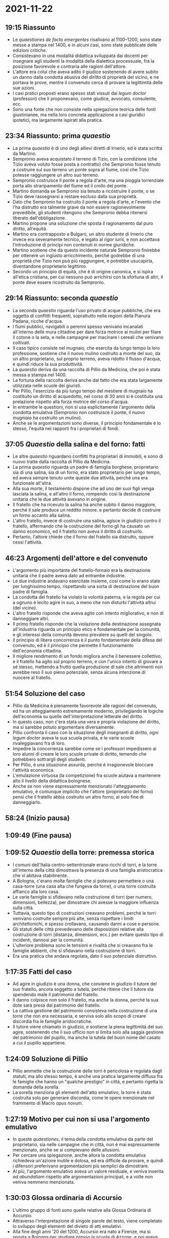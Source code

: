 * 2021-11-22

** 19:15 Riassunto

- Le /quaestiones de facto emergentes/ risalivano al 1100--1200, sono state messe a stampa nel 1400, e in alcuni casi, sono state pubblicate delle edizioni critiche.
- Consistevano in una modalità didattica sviluppata dai docenti per insegnare agli studenti la modalità della dialettica processuale, fra la posizione favorevole e contraria alle ragioni dell'attore.
- L'attore era colui che aveva adito il giudice sostenendo di avere subito un danno dalla condotta abusiva del diritto di proprietà del vicino, e ne portava le prove, mentre il convenuto cerca di provare la legittimità delle sue azioni.
- I casi pratici proposti erano spesso stati vissuti dai /legum doctor/ (professori) che li proponevano, come giudice, avvocato, consulente, ecc.
- Sono una fonte che non consiste nella spiegazione teorica delle fonti giustinianee, ma nella loro concreta applicazione a casi giuridici ipotetici, ma largamente ispirati alla pratica.

** 23:34 Riassunto: prima /quaestio/

- La prima /quaestio/ è di uno degli allievi diretti di Irnerio, ed è stata scritta da Martino.
- Sempronio aveva acquistato il terreno di Tizio, con la condizione (che Tizio aveva voluto fosse posta a contratto) che Sempronio fosse tenuto a costruire sul suo terreno un ponte sopra al fiume, così che Tizio potesse raggiungere un altro suo terreno.
- Sempronio costruisce il ponte a regola d'arte, ma una pioggia torrenziale porta allo straripamento del fiume ed il crollo del ponte.
- Martino domanda se Sempronio sia tenuto a ricostruire il ponte, o se Tizio deve rassegnarsi a restare escluso dalla sua proprietà.
- Dato che Sempronio ha costruito il ponte a regola d'arte, e l'evento che l'ha distrutto era talmente grave da non essere ragionevolmente prevedibile, gli studenti ritengono che Sempronio debba ritenersi liberato dall'obbligazione.
- Martino propone una soluzione che sposta il ragionamento dal puro diritto, all'equità.
- Martino era contrapposto a Bulgaro, un altro studente di Irnerio che invece era severamente tecnico, e legato al /rigor iuris/, e non accettava l'introduzione di principi non contenuti in norme giuridiche.
- Martino sostiene che da questo incidente naturale Sempronio finirebbe per ottenere un ingiusto arricchimento, perché godrebbe di una proprietà che Tizio non può più raggiungere, e potrebbe usucapirla, diventandone proprietario legittimo.
- Secondo un principio di equità, che è di origine canonica, e si ispira all'etica cristiana, per cui nessuno può arrichirsi con la sfortuna di altri, il ponte deve essere ricostruito da Sempronio.

** 29:14 Riassunto: seconda /quaestio/

- La seconda /quaestio/ riguarda l'uso privato di acque pubbliche, che era oggetto di conflitti frequenti, soprattutto nelle regioni della Pianura Padana, ricche d'acqua.
- I fiumi pubblici, navigabili o perenni spesso venivano incanalati all'interno delle mura cittadine per dare forza motrice ai mulini per filare il cotone o la seta, e nelle campagne per macinare i cereali che venivano coltivati.
- Il caso tipico consiste nel mugnaio, che esercita da lungo tempo la loro professione, sostiene che il nuovo mulino costruito a monte del suo, da un altro proprietario, sul proprio terreno, aveva ridotto il flusso d'acqua, e quindi riduce la sua produttività.
- La /quaestio/ deriva da una raccolta di Pillio da Medicina, che poi è stata messa a stampa nel 1400.
- La fortuna della raccolta deriva anche dal fatto che era stata largamente utilizzata nelle scuole dei giuristi.
- Per Pillio, l'esercizio da più lungo tempo del mestiere di mugnaio ha costituito un diritto di acquedotto, nel corso di 30 anni si è costituita una prelazione rispetto alla forza motrice del corso d'acqua.
- In entrambe le questioni, non si usa esplicitamente l'argomento della condotta emulativa (Sempronio non costruisce il ponte, il nuovo mugniaio ha costruito un mulino).
- Anche se le argomentazioni sono diverse, il principio fondamentale è lo stesso, l'equità nei rapporti fra i proprietari di fondi.

** 37:05 /Quaestio/ della salina e del forno: fatti

- Le altre /quaestio/ riguardano conflitti fra proprietari di immobili, e sono di nuovo tratte dalla raccolta di Pillio da Medicina.
- La prima /quaestio/ riguarda un padre di famiglia borghese, proprietario sia di una salina, sia di un forno, era stato proprietario per lungo tempo, ed aveva sempre tenuto unite queste due attività, perché una era funzionale all'altra.
- Alla sua morte, il testamento dispone che ad uno dei suoi figli venga lasciata la salina, e all'altro il forno, rompendo così la destinazione unitaria che le due attività avevano in origine.
- Il fratello che ha ricevuto la salina ha anche subito il danno maggiore, perché il sale produce un reddito minore. e pertanto decide di costruire un forno accanto alla salina.
- L'altro fratello, invece di costruire una salina, agisce in giudizio contro il fratello, affermando che la costruzione del forno gli ha causato un danno economico, ed il fratello non aveva il diritto di costruirlo.
- Pertanto, l'attore chiede che il forno del fratello sia distrutto, oppure cessi l'attività.

** 46:23 Argomenti dell'attore e del convenuto

- L'argomento più importante del fratello-fornaio era la destinazione unitaria che il padre aveva dato ad entrambe industrie.
- Le due industrie andavano esercitate insieme, così come lo erano state per lunghissimo tempo, rispettando una sorta di destinazione del buon padre di famiglia.
- La condotta del fratello ha violato la volontà paterna, e la regola per cui a ognuno è lecito agire in suo, a meno che non disturbi l'attività altrui (del vicino).
- L'altro fratello risponde che aveva agito con intento migliorativo, e non di danneggiare altri.
- Il primo fratello risponde che la violazione della destinazione assegnata all'industria riguarda un principio etico e fondamentale per la comunità, e gli interessi della comunità devono prevalere su quelli del singolo.
- Il principio di libera concorrenza è il punto fondamentale della difesa del convenuto, ed è il principio che permette il funzionamento dell'economia cittadina.
- Il migliore rendimento di un fondo migliora anche il benessere collettivo, e il fratello ha agito sul proprio terreno, e con l'unico intento di giovare a sé stesso, mettendo a frutto quella produzione di sale che altrimenti non avrebbe reso il suo pieno potenziale, senza alcuna intenzione di nuocere al fratello.

** 51:54 Soluzione del caso

- Pillio da Medicina è pienamente favorevole alle ragioni del convenuto, ed ha un atteggiamento estremamente moderno, privilegiando le logiche dell'economia su quelle dell'interpretazione letterale del diritto.
- In questo caso, non c'era stata una vera e propria violazione del diritto, ma si sarebbe potuto argomentare diversamente.
- Pillio confronta il caso con la situazione degli insegnanti di diritto, ogni /legum doctor/ aveva la sua scuola privata, e le varie scuole rivaleggiavano fra di loro.
- Impedire la concorrenza sarebbe come se i professori impedissero ai loro alunni di creare le loro scuole private di diritto, temendo che potrebbero sottrargli degli studenti.
- Per Pillio, è una situazione assurda, perché è irragionevole bloccare l'attività economica.
- L'emulazione virtuosa (la competizione) fra scuole aiutava a mantenere alto il livello della didattica bolognese.
- Anche se non viene espressamente menzionato l'atteggiamento emulativo, è comunque implicito che l'attore (proprietario del forno) pensi che il fratello abbia costruito un altro forno, al solo fine di danneggiarlo.

** 58:24 (Inizio pausa)

** 1:09:49 (Fine pausa)

** 1:09:52 /Quaestio/ della torre: premessa storica

- I comuni dell'Italia centro-settentrionale erano ricchi di torri, e la torre all'interno della città dimostrava la presenza di una famiglia aristocratica che vi abitava stabilmente.
- A Bologna, c'erano molte famiglie che si potevano permettere o una casa-torre (una casa alta che fungeva da torre), o una torre costruita affianco alla loro casa.
- Le varie famiglie si sfidavano nella costruzione di torri (per numero, dimensioni, bellezza), per dimostrare chi avesse la maggiore influenza sulla città.
- Tuttavia, questo tipo di costruzioni creavano problemi, perché le torri venivano costruite sempre più alte, senza rispettare i limiti architettonichi, e spesso crollavano, causando danni a cose e persone.
- Gli statuti delle città prevedevano delle disposizioni relative alla costruzione di torri (distanza, dimensioni, ecc.) per evitare questo tipo di incidenti, dannosi per la comunità.
- L'ulteriore problema sono le tensioni e rivalità che si creavano fra le famiglie abbienti, che si sfidavano nella costruzione di torri.
- Era una pratica che andava regolata, dato il suo potenziale distruttivo.

** 1:17:35 Fatti del caso

- Ad agire in giudizio è una donna, che conviene in giudizio il tutore del suo fratello, ancora soggetto a tutela, perché ritiene che il tutore sta spendendo male il patrimonio del fratello.
- Il danno colpisce non solo il fratello, ma anche la donna, perché la sua dote sarà presa dal patrimonio del fratello.
- La cattiva gestione del patrimonio consisteva nella costruzione di una torre che non era necessaria, e serviva solo allo scopo di creare discordia fra le famiglie aristocratiche.
- Il tutore viene chiamato in giudizio, e sostiene la piena legittimità del suo agire, sostenendo che il suo ufficio non si limita solo alla saggia gestione del patrimonio del pupillo, ma anche la tutela del buon nome del casato a cui il pupillo appartiene.

** 1:24:09 Soluzione di Pillio

- Pillio ammette che la costruzione delle torri è pericolosa e regolata dagli statuti, ma allo stesso tempo, è anche una pratica largamente diffusa fra le famiglie che hanno un "qualche prestigio" in città, e pertanto rigetta la domanda della sorella.
- La sorella menziona gli elementi dell'atto emulativo, la torre è stata costruita solo per generare discordia, come le opere menzionate nel frammento di Macro /opus novum/.

** 1:27:19 Motivo per cui non si usa l'argomento emulativo

- In queste /quaestiones/, il tema della condotta emulativa da parte del proprietario, sia nelle campagne che in città, non è mai espressamente menzionato, anche se si compievano delle allusioni.
- Per cercare una spiegazione, anche allora la condotta emulativa richiedeva un'azione inutile e dolosa, ed era difficile da provare, e quindi i difensori preferivano argomentazioni più semplici da dimostrare.
- Al più, l'argomento emulativo aveva un valore residuale, e veniva inserita /ad abundatiam/ rispetto alle argomentazioni principali, e a volte non veniva nemmeno menzionata.

** 1:30:03 Glossa ordinaria di Accursio
 
- L'ultimo gruppo di fonti sono quelle relative alla Glossa Ordinaria di Accursio.
- Attraverso l'interpretazione di singole parole del testo, viene completato lo sviluppo degli elementi del divieto di atti emulativi.
- Alla fine degli anni '20 del 1200, Accursio era nato a Firenze, ma si sposta a Bologna per studiare presso la scuola di Azzone, e poi aveva aperto una scuola di grande successo, e attirato numerosi studenti.
- Decide di dedicarsi ad un'operazione complessa ed onerosa, ma utile per la pratica e didattica.
- Esistono numerosissime glosse ed apparati, che sono stati prodotti a partire dall'inizio dell'età irneriana (circa un secolo prima).
- La presenza di interpretazioni discordanti creava problemi sia per la didattica, sia per la pratica.
- L'obiettivo di Accursio è di selezionare le glosse, e quali mantenere e quali scartare, per ogni opera di Giustiniano.
- L'opera viene completata intorno agli anni '30 del 1200, ma nel giro di pochi decenni diventa "ordinario", ossia utilizzato da tutti, una serie di interpretazioni definitive da cui non ci si discosta.
- La scuola dei glossatori entrerà in crisi, perché bastava fare riferimento all'opera di Accursio.
- Le glosse possono essere divise in 3 gruppi (glosse in cui il proprietario danneggia altri senza utilità, in cui il proprietario ha solo un intento doloso, e glosse in cui si si valorizzano entrambi gli elementi).
- È infine presente un ultimo gruppo, in cui viene usato il termine "emulazione", e giustifica la distinzione fra "atti emulativi" per gli edifici, e "atti inutili e dolosi" per i fondi rustici.
